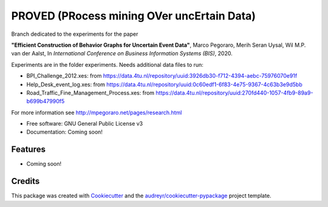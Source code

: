 ======
PROVED (PRocess mining OVer uncErtain Data)
======

Branch dedicated to the experiments for the paper

**"Efficient Construction of Behavior Graphs for Uncertain Event Data"**,
Marco Pegoraro, Merih Seran Uysal, Wil M.P. van der Aalst,
In *International Conference on Business Information Systems (BIS)*, 2020.

Experiments are in the folder experiments. Needs additional data files to run:

* BPI_Challenge_2012.xes: from https://data.4tu.nl/repository/uuid:3926db30-f712-4394-aebc-75976070e91f
* Help_Desk_event_log.xes: from https://data.4tu.nl/repository/uuid:0c60edf1-6f83-4e75-9367-4c63b3e9d5bb
* Road_Traffic_Fine_Management_Process.xes: from https://data.4tu.nl/repository/uuid:270fd440-1057-4fb9-89a9-b699b47990f5

For more information see http://mpegoraro.net/pages/research.html

* Free software: GNU General Public License v3
* Documentation: Coming soon!


Features
--------

* Coming soon!

Credits
-------

This package was created with Cookiecutter_ and the `audreyr/cookiecutter-pypackage`_ project template.

.. _Cookiecutter: https://github.com/audreyr/cookiecutter
.. _`audreyr/cookiecutter-pypackage`: https://github.com/audreyr/cookiecutter-pypackage
